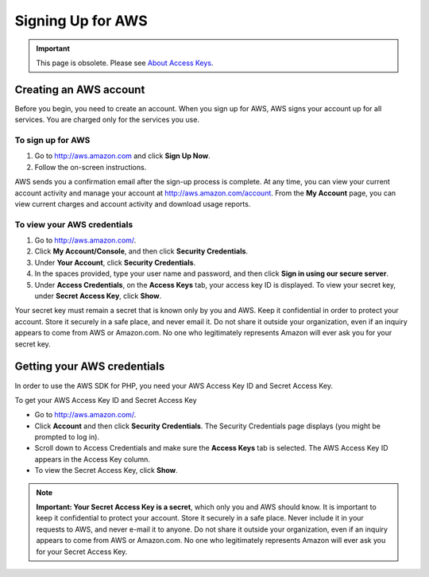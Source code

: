 ==================
Signing Up for AWS
==================

.. important:: This page is obsolete. Please see `About Access Keys <http://aws.amazon.com/developers/access-keys/>`_.

Creating an AWS account
-----------------------

Before you begin, you need to create an account. When you sign up for AWS, AWS signs your account up for all services.
You are charged only for the services you use.

To sign up for AWS
~~~~~~~~~~~~~~~~~~

#. Go to http://aws.amazon.com and click **Sign Up Now**.

#. Follow the on-screen instructions.

AWS sends you a confirmation email after the sign-up process is complete. At any time, you can view your current account
activity and manage your account at http://aws.amazon.com/account. From the **My Account** page, you can view current
charges and account activity and download usage reports.

To view your AWS credentials
~~~~~~~~~~~~~~~~~~~~~~~~~~~~

#. Go to http://aws.amazon.com/.

#. Click **My Account/Console**, and then click **Security Credentials**.

#. Under **Your Account**, click **Security Credentials**.

#. In the spaces provided, type your user name and password, and then click **Sign in using our secure server**.

#. Under **Access Credentials**, on the **Access Keys** tab, your access key ID is displayed. To view your secret key,
   under **Secret Access Key**, click **Show**.

Your secret key must remain a secret that is known only by you and AWS. Keep it confidential in order to protect your
account. Store it securely in a safe place, and never email it. Do not share it outside your organization, even if an
inquiry appears to come from AWS or Amazon.com. No one who legitimately represents Amazon will ever ask you for your
secret key.

Getting your AWS credentials
----------------------------

In order to use the AWS SDK for PHP, you need your AWS Access Key ID and Secret Access Key.

To get your AWS Access Key ID and Secret Access Key

-  Go to http://aws.amazon.com/.
-  Click **Account** and then click **Security Credentials**. The Security Credentials page displays (you might be
   prompted to log in).
-  Scroll down to Access Credentials and make sure the **Access Keys** tab is selected. The AWS Access Key ID appears in
   the Access Key column.
-  To view the Secret Access Key, click **Show**.

.. note::

    **Important: Your Secret Access Key is a secret**, which only you and AWS should know. It is important to keep it confidential
    to protect your account. Store it securely in a safe place. Never include it in your requests to AWS, and never
    e-mail it to anyone. Do not share it outside your organization, even if an inquiry appears to come from AWS or
    Amazon.com. No one who legitimately represents Amazon will ever ask you for your Secret Access Key.
